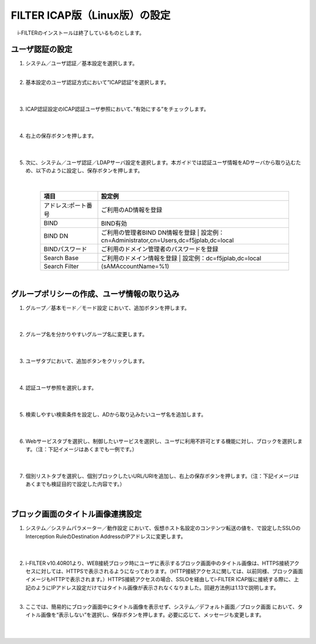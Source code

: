 FILTER ICAP版（Linux版）の設定
======================================

　 i-FILTERのインストールは終了しているものとします。

ユーザ認証の設定
---------------

#. システム／ユーザ認証／基本設定を選択します。
    |  
#. 基本設定のユーザ認証方式において”ICAP認証”を選択します。

    .. image:: images/mod11-1.png
    |  
#. ICAP認証設定のICAP認証ユーザ参照において、”有効にする”をチェックします。

    .. image:: images/mod11-2.png
    |  
#. 右上の保存ボタンを押します。

    .. image:: images/mod11-3.png
    |  
#. 次に、システム／ユーザ認証／LDAPサーバ設定を選択します。本ガイドでは認証ユーザ情報をADサーバから取り込むため、以下のように設定し、保存ボタンを押します。


    .. image:: images/mod11-4.png
    |
    .. csv-table:: 
         :header: "項目", "設定例"
         :widths: 15, 50

         "アドレス:ポート番号", "ご利用のAD情報を登録"
         "BIND", "BIND有効"
         "BIND DN","ご利用の管理者BIND DN情報を登録  |  設定例：cn=Administrator,cn=Users,dc=f5jplab,dc=local"
         "BINDパスワード","ご利用のドメイン管理者のパスワードを登録"
         "Search Base","ご利用のドメイン情報を登録  |  設定例：dc=f5jplab,dc=local"
         "Search Filter","(sAMAccountName=%1)"
    |  

グループポリシーの作成、ユーザ情報の取り込み
--------------------------------------

#. グループ／基本モード／モード設定 において、追加ボタンを押します。

    .. image:: images/mod11-5.png
    | 
#. グループ名を分かりやすいグループ名に変更します。

    .. image:: images/mod11-6.png
    | 
#. ユーザタブにおいて、追加ボタンをクリックします。

    .. image:: images/mod11-7.png
    | 
#. 認証ユーザ参照を選択します。

    .. image:: images/mod11-8.png
    | 
#. 検索しやすい検索条件を設定し、ADから取り込みたいユーザ名を追加します。

    .. image:: images/mod11-9.png
    | 
#. Webサービスタブを選択し、制御したいサービスを選択し、ユーザに利用不許可とする機能に対し、ブロックを選択します。（注：下記イメージはあくまでも一例です。）

    .. image:: images/mod11-10.png
    | 
#. 個別リストタブを選択し、個別ブロックしたいURL/URIを追加し、右上の保存ボタンを押します。（注：下記イメージはあくまでも検証目的で設定した内容です。）

    .. image:: images/mod11-11.png
    | 

ブロック画面のタイトル画像連携設定
--------------------------------------

#. システム／システムパラメーター／動作設定 において、仮想ホスト名設定のコンテンツ転送の値を、で設定したSSLOのInterception RuleのDestination AddressのIPアドレスに変更します。

    .. image:: images/mod11-12.png
    |  
#. i-FILTER v10.40R01より、WEB接続ブロック時にユーザに表示するブロック画面中のタイトル画像は、HTTPS接続アクセスに対しては、HTTPSで表示されるようになっております。（HTTP接続アクセスに関しては、以前同様、ブロック画面イメージもHTTPで表示されます。）HTTPS接続アクセスの場合、SSLOを経由してi-FILTER  ICAP版に接続する際に、上記のようにIPアドレス設定だけではタイトル画像が表示されなくなりました。回避方法例は1.13で説明します。
    |  
#. ここでは、簡易的にブロック画面中にタイトル画像を表示せず、システム／デフォルト画面／ブロック画面 において、タイトル画像を“表示しない”を選択し、保存ボタンを押します。必要に応じて、メッセージも変更します。

    .. image:: images/mod11-13.png
    | 

